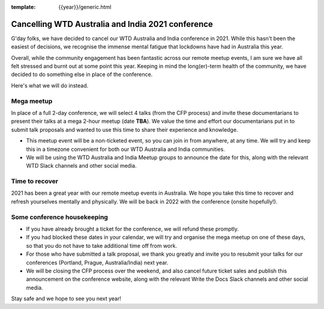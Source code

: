 :template: {{year}}/generic.html

.. post:: August 25, 2021
   :tags: {{shortcode}}-{{year}}, announcement, conference

Cancelling WTD Australia and India 2021 conference
===================================================

G'day folks, we have decided to cancel our WTD Australia and India conference in 2021.
While this hasn't been the easiest of decisions, we recognise the immense mental fatigue that lockdowns have had in Australia this year.

Overall, while the community engagement has been fantastic across our remote meetup events, I am sure we have all felt stressed and burnt out at some point this year.
Keeping in mind the long(er)-term health of the community, we have decided to do something else in place of the conference.

Here's what we will do instead.

Mega meetup
------------

In place of a full 2-day conference, we will select 4 talks (from the CFP process) and invite these documentarians to present their talks at a mega 2-hour meetup (date **TBA**). 
We value the time and effort our documentarians put in to submit talk proposals and wanted to use this time to share their experience and knowledge.

* This meetup event will be a non-ticketed event, so you can join in from anywhere, at any time. We will try and keep this in a timezone convenient for both our WTD Australia and India communities.
* We will be using the WTD Australia and India Meetup groups to announce the date for this, along with the relevant WTD Slack channels and other social media.

Time to recover
----------------

2021 has been a great year with our remote meetup events in Australia.
We hope you take this time to recover and refresh yourselves mentally and physically.
We will be back in 2022 with the conference (onsite hopefully!).

Some conference housekeeping
-----------------------------

* If you have already brought a ticket for the conference, we will refund these promptly.
* If you had blocked these dates in your calendar, we will try and organise the mega meetup on one of these days, so that you do not have to take additional time off from work.
* For those who have submitted a talk proposal, we thank you greatly and invite you to resubmit your talks for our conferences (Portland, Prague, Australia/India) next year.
* We will be closing the CFP process over the weekend, and also cancel future ticket sales and publish this announcement on the conference website, along with the relevant Write the Docs Slack channels and other social media.

Stay safe and we hope to see you next year!

